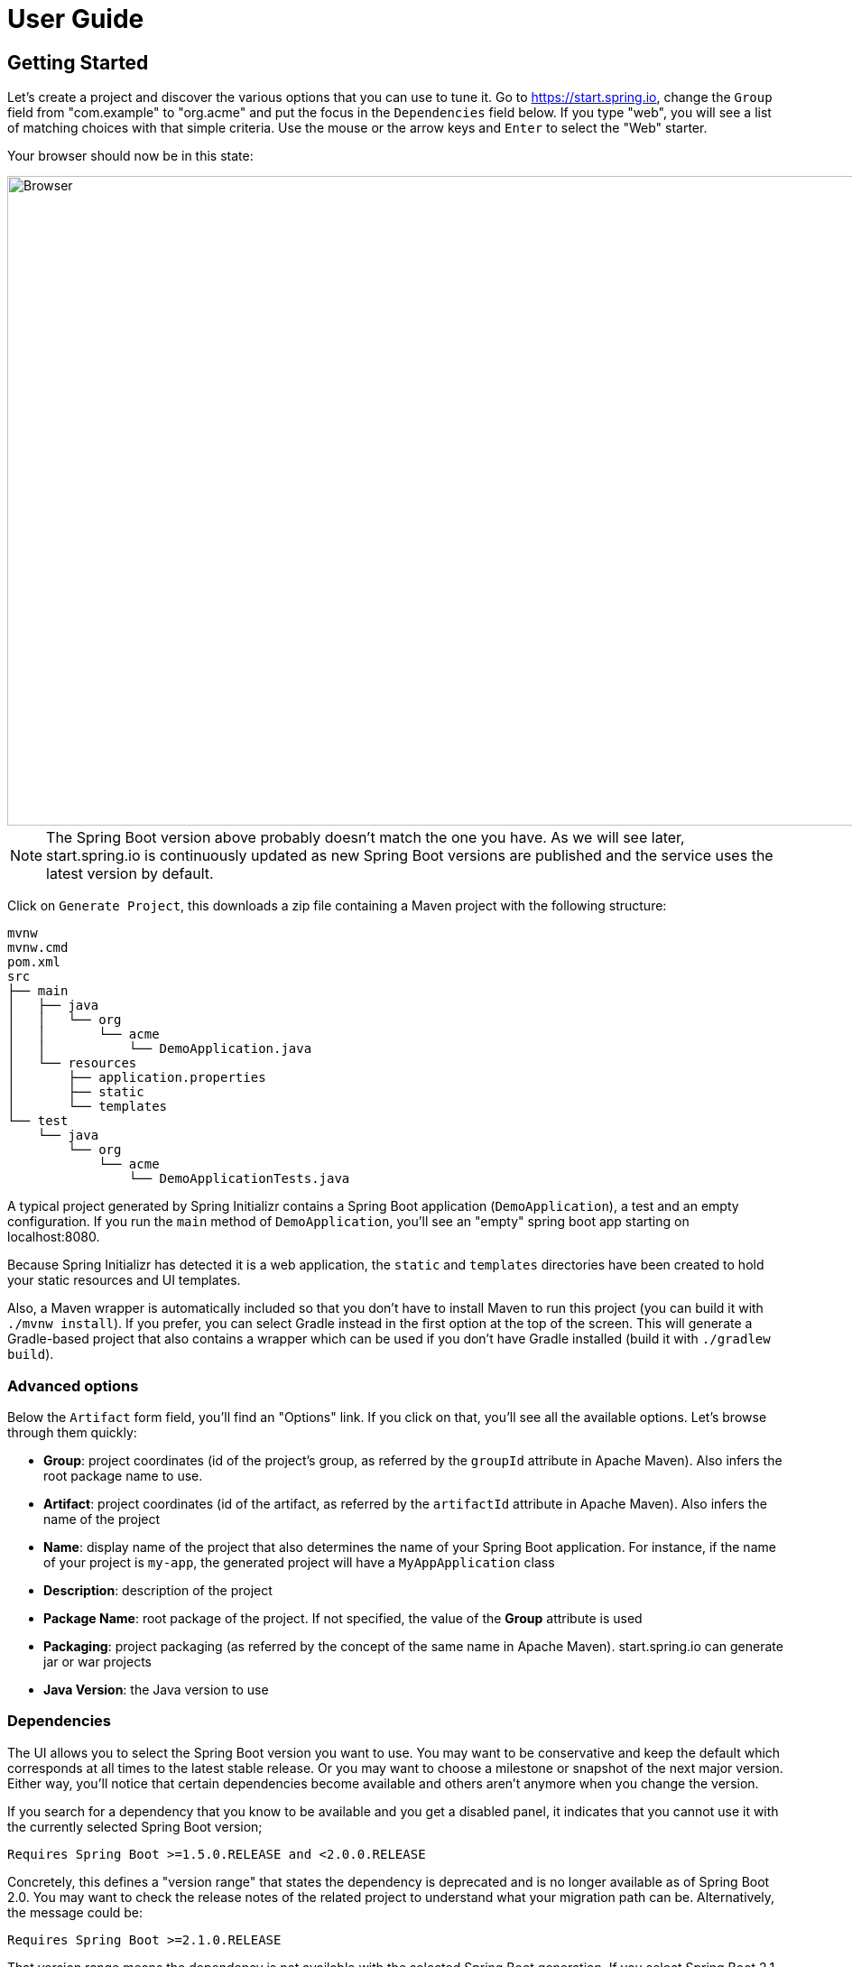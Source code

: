 [[user-guide]]
= User Guide

[partintro]
--
If you're wondering how to use https://start.spring.io or what features are available,
this section is for you! You'll find the various ways you can interact with the service and
get a better insight at what you can do with it.
--



[[getting-started]]
== Getting Started
Let's create a project and discover the various options that you can use to tune it.
Go to https://start.spring.io, change the `Group` field from "com.example" to "org.acme"
and put the focus in the `Dependencies` field below. If you type "web", you will see a
list of matching choices with that simple criteria. Use the mouse or the arrow keys and
`Enter` to select the "Web" starter.

Your browser should now be in this state:

image::web-selected.png[Browser,1200, 720]

NOTE: The Spring Boot version above probably doesn't match the one you have. As we will
see later, start.spring.io is continuously updated as new Spring Boot versions are
published and the service uses the latest version by default.

Click on `Generate Project`, this downloads a zip file containing a Maven project with
the following structure:

```
mvnw
mvnw.cmd
pom.xml
src
├── main
│   ├── java
│   │   └── org
│   │       └── acme
│   │           └── DemoApplication.java
│   └── resources
│       ├── application.properties
│       ├── static
│       └── templates
└── test
    └── java
        └── org
            └── acme
                └── DemoApplicationTests.java
```

A typical project generated by Spring Initializr contains a Spring Boot application
(`DemoApplication`), a test and an empty configuration. If you run the `main` method
of `DemoApplication`, you'll see an "empty" spring boot app starting on localhost:8080.

Because Spring Initializr has detected it is a web application, the `static` and `templates`
directories have been created to hold your static resources and UI templates.

Also, a Maven wrapper is automatically included so that you don't have to install Maven to
run this project (you can build it with `./mvnw install`). If you prefer, you can select
Gradle instead in the first option at the top of the screen. This will generate a
Gradle-based project that also contains a wrapper which can be used if you don't have Gradle
installed (build it with `./gradlew build`).



[[getting-started-advanced-options]]
=== Advanced options
Below the `Artifact` form field, you'll find an "Options" link. If you click on that, you'll see
all the available options. Let's browse through them quickly:

* *Group*: project coordinates (id of the project's group, as referred by the `groupId`
attribute in Apache Maven). Also infers the root package name to use.
* *Artifact*: project coordinates (id of the artifact, as referred by the `artifactId`
attribute in Apache Maven). Also infers the name of the project
* *Name*: display name of the project that also determines the name of your Spring Boot
application. For instance, if the name of your project is `my-app`, the generated project
will have a `MyAppApplication` class
* *Description*: description of the project
* *Package Name*: root package of the project. If not specified, the value of the *Group*
attribute is used
* *Packaging*: project packaging (as referred by the concept of the same name in Apache
Maven). start.spring.io can generate jar or war projects
* *Java Version*: the Java version to use



[[getting-started-dependencies]]
=== Dependencies
The UI allows you to select the Spring Boot version you want to use. You may want to be
conservative and keep the default which corresponds at all times to the latest stable
release. Or you may want to choose a milestone or snapshot of the next major
version. Either way, you'll notice that certain dependencies become available and others
aren't anymore when you change the version.

If you search for a dependency that you know to be available and you get a disabled
panel, it indicates that you cannot use it with the currently selected Spring Boot
version;

```
Requires Spring Boot >=1.5.0.RELEASE and <2.0.0.RELEASE
```

Concretely, this defines a "version range" that states the dependency is deprecated and is
no longer available as of Spring Boot 2.0. You may want to check the release notes of the
related project to understand what your migration path can be. Alternatively, the message
could be:

```
Requires Spring Boot >=2.1.0.RELEASE
```

That version range means the dependency is not available with the selected Spring Boot
generation. If you select Spring Boot 2.1 (or later if available), you'll be
able to select that dependency.



[[getting-started-tuning-defaults]]
=== Tuning default values
The Initializr service is configured to offer default values so that you can generate a
new project with minimum fuss. Maybe you are a Kotlin fan? Or a Gradle fan? Currently
start.spring.io defaults to Java and Maven but it also allows you to tune these defaults
easily.

You can share or bookmark URLs that will automatically customize form inputs. For
instance, the following URL changes the default to use Kotlin and Gradle:

```
https://start.spring.io/#!language=kotlin&type=gradle-project
```

The following attributes are supported:

* Programming language: `language` (`java`, `groovy` or `kotlin`)
* Java version: `javaVersion` (`1.8`, `11`, `12`)
* Project type: `type` (`maven-project`, `gradle-project`)
* Packaging: `packaging` (`jar`, `war`)
* Group: `groupId`
* Artifact: `artifactId`
* Name: `name`
* Description: `description`
* Package Name: `packageName`

TIP: The same default rules will apply if a property is overridden. For instance, if the
Group is customized, it will automatically customize the root package as well.

NOTE: The Spring Boot version and the list of dependencies cannot be customized that way
as they evolve quite frequently.

[[command-line]]
== Command line support
You can also generate a project in a shell using `cURL` or `HTTPie`. To discover the
available options of a particular instance, simply "curl it", i.e. if you have `curl`
installed invoke `curl https://start.spring.io` on the command-line (or alternatively
`http https://start.spring.io` if you prefer to use `HTTPie`).

The result is a textual representation of the capabilities of the service that are split
in three sections:

First, a table that describes the available project types. On the default instance,
you'll find the `maven-project` and `gradle-project` we've discussed above but you'll
also be able to generate only a build script rather than an entire project.

Then, a table that describes the available parameters. For the most part, these are the
same options as the ones available in the web UI. There are, however, a few additional
ones:

* `applicationName` can be used to define the name of the application, disabling the
algorithm that infer it based on the `name` parameter
* `baseDir` can be used to create a base directory in the archive so that you can extract
the generated zip without creating a directory for it first

Finally, the list of dependencies are defined. Each entry provides the identifier that
you'll have to use if you want to select the dependency, a description and the Spring Boot
version range, if any.

Alongside the capabilities of the service, you'll also find a few examples that help you
understand how you can generate a project. These are obviously tailored to the client that
you are using.

Let's assume that you want to generate a "my-project.zip" project based on Spring Boot
`2.1.2.RELEASE`, using the `web` and `devtools` dependencies (remember, those two ids are
displayed in the capabilities of the service):

```
$ curl https://start.spring.io/starter.zip -d dependencies=web,devtools \
           -d bootVersion=2.1.2.RELEASE -o my-project.zip
```

If you extract `my-project.zip`, you'll notice a few differences compared to what happens
with the web UI:

* The project will be extracted in the current directory (the web UI adds a base directory
automatically with the same name as the one of the project)
* The name of the project is not `my-project` (the `-o` parameter has no impact on the
name of the project)

The exact same project can be generated using the `http` command as well:

```
$ http https://start.spring.io/starter.zip dependencies==web,devtools \
           bootVersion==1.5.1.RELEASE -d
```

NOTE: `HTTPie` reads the same hint as the browser so it will store a `demo.zip` file in
the current directory, with the same differences discussed above.



[[ide]]
== IDEs support
Spring Initializr is also integrated in all major Java IDEs and allows you to create and
import a new project without having to leave the IDE for the command-line or the web UI.

The following IDEs have dedicated support:

* Eclipse/STS
* IntelliJ IDEA (Ultimate Edition)
* NetBeans (using the http://plugins.netbeans.org/plugin/67888/nb-springboot[NB SpringBoot plugin])
* Microsoft VSCode

Refer to the documentation of your favorite IDE for more details.



[[spring-boot-cli]]
== Spring Boot CLI support
The `spring` command line tool defines an `init` command that allows you to create a
project using Spring Initializr.

Check {spring-boot-reference}/#cli-init[the documentation for more details].
